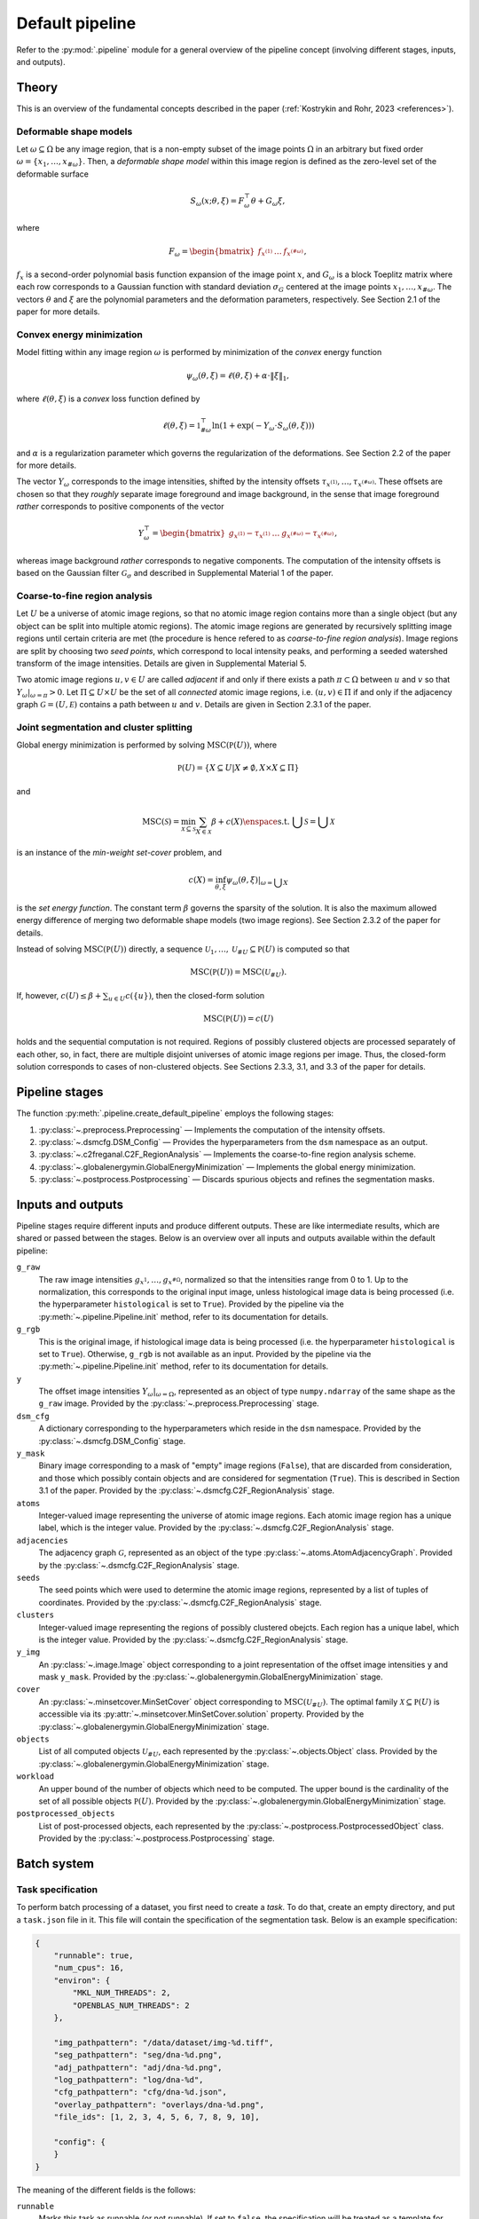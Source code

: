 .. _pipeline:

Default pipeline
================

Refer to the :py:mod:`.pipeline` module for a general overview of the pipeline concept (involving different stages, inputs, and outputs).

.. _pipeline_theory:

Theory
------

This is an overview of the fundamental concepts described in the paper (:ref:`Kostrykin and Rohr, 2023 <references>`).

.. _pipeline_theory_dsm:

Deformable shape models
^^^^^^^^^^^^^^^^^^^^^^^

Let :math:`\omega \subseteq \Omega` be any image region, that is a non-empty subset of the image points :math:`\Omega` in an arbitrary but fixed order :math:`\omega = \left\{ x_1, \dots, x_{\#\omega} \right\}`. Then, a
*deformable shape model* within this image region is defined as the zero-level set of the deformable surface

.. math:: S_\omega(x; \theta, \xi) = F_\omega^\top \theta + G_\omega \xi,

where

.. math:: F_\omega = \begin{bmatrix} f_{x^{(1)}} & \dots & f_{x^{(\#\omega)}} \end{bmatrix},

:math:`f_x` is a second-order polynomial basis function expansion of the image point :math:`x`, and :math:`G_\omega` is a block Toeplitz matrix where each row corresponds to a Gaussian function with standard deviation :math:`\sigma_G` centered at the image points :math:`x_1, \dots, x_{\#\omega}`. The vectors :math:`\theta` and :math:`\xi` are the polynomial parameters and the deformation parameters, respectively. See Section 2.1 of the paper for more details.

.. _pipeline_theory_cvxprog:

Convex energy minimization
^^^^^^^^^^^^^^^^^^^^^^^^^^

Model fitting within any image region :math:`\omega` is performed by minimization of the *convex* energy function

.. math:: \psi_\omega(\theta, \xi) = \ell(\theta, \xi) + \alpha \cdot \|\xi\|_1,

where :math:`\ell(\theta, \xi)` is a *convex* loss function defined by

.. math:: \ell(\theta, \xi) = \mathbb 1^\top_{\#\omega} \ln(1 + \exp(-Y_\omega \cdot S_\omega(\theta, \xi)))

and :math:`\alpha` is a regularization parameter which governs the regularization of the deformations. See Section 2.2 of the paper for more details.

The vector :math:`Y_\omega` corresponds to the image intensities, shifted by the intensity offsets :math:`\tau_{x^{(1)}}, \dots, \tau_{x^{(\#\omega)}}`. These offsets are chosen so that they *roughly* separate image foreground and image background, in the sense that image foreground *rather* corresponds to positive components of the vector

.. math:: Y_\omega^\top = \begin{bmatrix} g_{x^{(1)}} - \tau_{x^{(1)}} & \dots & g_{x^{(\#\omega)}} - \tau_{x^{(\#\omega)}} \end{bmatrix},

whereas image background *rather* corresponds to negative components. The computation of the intensity offsets is based on the Gaussian filter :math:`\mathcal G_\sigma` and described in Supplemental Material 1 of the paper.

.. _pipeline_theory_c2freganal:

Coarse-to-fine region analysis
^^^^^^^^^^^^^^^^^^^^^^^^^^^^^^

Let :math:`U` be a universe of atomic image regions, so that no atomic image region contains more than a single object (but any object can be split into multiple atomic regions). The atomic image regions are generated by recursively splitting image regions until certain criteria are met (the procedure is hence refered to as *coarse-to-fine region analysis*). Image regions are split by choosing two *seed points*, which correspond to local intensity peaks, and performing a seeded watershed transform of the image intensities. Details are given in Supplemental Material 5.

Two atomic image regions :math:`u,v \in U` are called *adjacent* if and only if there exists a path :math:`\pi \subset \Omega` between :math:`u` and :math:`v` so that :math:`Y_\omega|_{\omega=\pi} > 0`. Let :math:`\Pi \subseteq U \times U` be the set of all *connected* atomic image regions, i.e. :math:`(u,v) \in \Pi` if and only if the adjacency graph :math:`\mathcal G = (U, \mathcal E)` contains a path between :math:`u` and :math:`v`. Details are given in Section 2.3.1 of the paper.

.. _pipeline_theory_jointsegandclustersplit:

Joint segmentation and cluster splitting
^^^^^^^^^^^^^^^^^^^^^^^^^^^^^^^^^^^^^^^^

Global energy minimization is performed by solving :math:`\operatorname{MSC}(\mathbb P(U))`, where

.. math:: \mathbb P(U) = \{ X \subseteq U | X \neq \emptyset, X \times X \subseteq \Pi \}

and

.. math:: \operatorname{MSC}(\mathscr S) = \min_{\mathscr X \subseteq \mathscr S} \sum_{X \in \mathscr X} \beta + c(X) \enspace\text{s.t. } \bigcup \mathscr S = \bigcup \mathscr X

is an instance of the *min-weight set-cover* problem, and

.. math:: c(X) = \inf_{\theta,\xi} \psi_\omega(\theta,\xi)|_{\omega = \bigcup X}

is the *set energy function*. The constant term :math:`\beta` governs the sparsity of the solution. It is also the maximum allowed energy difference of merging two deformable shape models (two image regions). See Section 2.3.2 of the paper for details.

Instead of solving :math:`\operatorname{MSC}(\mathbb P(U))` directly, a sequence :math:`\mathscr U_1, \dots, \mathscr U_{\# U} \subseteq \mathbb P(U)` is computed so that

.. math:: \operatorname{MSC}(\mathbb P(U)) = \operatorname{MSC}(\mathscr U_{\# U}).

If, however, :math:`c(U) \leq \beta + \sum_{u \in U} c(\{u\})`, then the closed-form solution

.. math:: \operatorname{MSC}(\mathbb P(U)) = c(U)

holds and the sequential computation is not required. Regions of possibly clustered objects are processed separately of each other, so, in fact, there are multiple disjoint universes of atomic image regions per image. Thus, the closed-form solution corresponds to cases of non-clustered objects. See Sections 2.3.3, 3.1, and 3.3 of the paper for details.

.. _pipeline_stages:

Pipeline stages
---------------

The function :py:meth:`.pipeline.create_default_pipeline` employs the following stages:

#. :py:class:`~.preprocess.Preprocessing` — Implements the computation of the intensity offsets.
#. :py:class:`~.dsmcfg.DSM_Config` — Provides the hyperparameters from the ``dsm`` namespace as an output.
#. :py:class:`~.c2freganal.C2F_RegionAnalysis` — Implements the coarse-to-fine region analysis scheme.
#. :py:class:`~.globalenergymin.GlobalEnergyMinimization` — Implements the global energy minimization.
#. :py:class:`~.postprocess.Postprocessing` — Discards spurious objects and refines the segmentation masks.

.. _pipeline_inputs_and_outputs:

Inputs and outputs
------------------

Pipeline stages require different inputs and produce different outputs. These are like intermediate results, which are shared or passed between the stages. Below is an overview over all inputs and outputs available within the default pipeline:

``g_raw``
    The raw image intensities :math:`g_{x^{1}}, \dots, g_{x^{\#\Omega}}`, normalized so that the intensities range from 0 to 1. Up to the normalization, this corresponds to the original input image, unless histological image data is being processed (i.e. the hyperparameter ``histological`` is set to ``True``). Provided by the pipeline via the :py:meth:`~.pipeline.Pipeline.init` method, refer to its documentation for details.

``g_rgb``
    This is the original image, if histological image data is being processed (i.e. the hyperparameter ``histological`` is set to ``True``). Otherwise, ``g_rgb`` is not available as an input. Provided by the pipeline via the :py:meth:`~.pipeline.Pipeline.init` method, refer to its documentation for details.

``y``
    The offset image intensities :math:`Y_\omega|_{\omega = \Omega}`, represented as an object of type ``numpy.ndarray`` of the same shape as the ``g_raw`` image. Provided by the :py:class:`~.preprocess.Preprocessing` stage.

``dsm_cfg``
    A dictionary corresponding to the hyperparameters which reside in the ``dsm`` namespace. Provided by the :py:class:`~.dsmcfg.DSM_Config` stage.

``y_mask``
    Binary image corresponding to a mask of "empty" image regions (``False``), that are discarded from consideration, and those which possibly contain objects and are considered for segmentation (``True``). This is described in Section 3.1 of the paper. Provided by the :py:class:`~.dsmcfg.C2F_RegionAnalysis` stage.

``atoms``
    Integer-valued image representing the universe of atomic image regions. Each atomic image region has a unique label, which is the integer value. Provided by the :py:class:`~.dsmcfg.C2F_RegionAnalysis` stage.

``adjacencies``
    The adjacency graph :math:`\mathcal G`, represented as an object of the type :py:class:`~.atoms.AtomAdjacencyGraph`. Provided by the :py:class:`~.dsmcfg.C2F_RegionAnalysis` stage.

``seeds``
    The seed points which were used to determine the atomic image regions, represented by a list of tuples of coordinates. Provided by the :py:class:`~.dsmcfg.C2F_RegionAnalysis` stage.

``clusters``
    Integer-valued image representing the regions of possibly clustered obejcts. Each region has a unique label, which is the integer value. Provided by the :py:class:`~.dsmcfg.C2F_RegionAnalysis` stage.

``y_img``
    An :py:class:`~.image.Image` object corresponding to a joint representation of the offset image intensities ``y`` and mask ``y_mask``. Provided by the :py:class:`~.globalenergymin.GlobalEnergyMinimization` stage.

``cover``
    An :py:class:`~.minsetcover.MinSetCover` object corresponding to :math:`\operatorname{MSC}(\mathscr U_{\# U})`. The optimal family :math:`\mathscr X \subseteq \mathbb P(U)` is accessible via its :py:attr:`~.minsetcover.MinSetCover.solution` property. Provided by the :py:class:`~.globalenergymin.GlobalEnergyMinimization` stage.

``objects``
    List of all computed objects :math:`\mathscr U_{\# U}`, each represented by the :py:class:`~.objects.Object` class. Provided by the :py:class:`~.globalenergymin.GlobalEnergyMinimization` stage.

``workload``
    An upper bound of the number of objects which need to be computed. The upper bound is the cardinality of the set of all possible objects :math:`\mathbb P(U)`. Provided by the :py:class:`~.globalenergymin.GlobalEnergyMinimization` stage.

``postprocessed_objects``
    List of post-processed objects, each represented by the :py:class:`~.postprocess.PostprocessedObject` class. Provided by the :py:class:`~.postprocess.Postprocessing` stage.
    
.. _batch_system:

Batch system
------------

.. _batch_task_spec:

Task specification
^^^^^^^^^^^^^^^^^^

To perform batch processing of a dataset, you first need to create a *task*. To do that, create an empty directory, and put a ``task.json`` file in it. This file will contain the specification of the segmentation task. Below is an example specification:

.. code-block:: json

   {
       "runnable": true,
       "num_cpus": 16,
       "environ": {
           "MKL_NUM_THREADS": 2,
           "OPENBLAS_NUM_THREADS": 2
       },

       "img_pathpattern": "/data/dataset/img-%d.tiff",
       "seg_pathpattern": "seg/dna-%d.png",
       "adj_pathpattern": "adj/dna-%d.png",
       "log_pathpattern": "log/dna-%d",
       "cfg_pathpattern": "cfg/dna-%d.json",
       "overlay_pathpattern": "overlays/dna-%d.png",
       "file_ids": [1, 2, 3, 4, 5, 6, 7, 8, 9, 10],

       "config": {
       }
   }

The meaning of the different fields is the follows:

``runnable``
    Marks this task as runnable (or not runnable). If set to ``false``, the specification will be treated as a template for derived tasks. Derived tasks are placed in sub-folders and inherit the specification of the parent task. This is useful, for example, if you want to try out different hyperparameters. The batch system automatically picks up intermediate results of parent tasks to speed up the completion of derived tasks.

``num_cpus``
    The number of processes which is to be used simultaneously (in parallel).

``environ``
    Defines environment variables which are to be set. In the example above, MKL and OpenBLAS numpy backends are both instructed to use two threads for parallel computations.

``img_pathpattern``
    Defines the path to the input images of the dataset, using placeholders like ``%d`` for decimals and ``%s`` for strings (decimals can also be padded with zeros to a fixed length using, e.g., use ``%02d`` for a length of 2).

``seg_pathpattern``
    Relative path of files, where the segmentation masks are to be written to, using placeholders as described above.

``adj_pathpattern``
    Relative path of files, where the images of the atomic image regions and adjacency graphs are to be written to, using placeholders as described above (see :ref:`pipeline_theory_c2freganal`).

``log_pathpattern``
    Relative path of files, where the logs are to be written to, using placeholders as described above (mainly for debugging purposes).

``cfg_pathpattern``
    Relative path of files, where the hyperparameters are to be written to, using placeholders as described above (mainly for reviewing the automatically generated hyperparameters).

``file_ids``
    List of file IDs, which are used to resolve the pattern-based fields described above. In the considered example, the list of input images will resolve to ``/data/dataset/img-1.tiff``, …, ``/data/dataset/img-10.tiff``. File IDs are allowed to be strings, and they are also allowed to contain ``/`` to encode paths which involve sub-directories.

``last_stage``
    If specified, then the pipeline processing will end at the specified stage.

``dilate``
    Performs morphological dilation for all final segmentation masks, using the given amount of pixels. For negative values, morphological erosion is performed.

``merge_overlap_threshold``
    If specified, then any pair of two objects (final segmentation masks) with an overlap larger than this threshold will be merged into a single object.

``config``
    Defines the hyperparameters to be used. The available hyperparameters are described in the documentation of the respective stages of the default pipeline (see :ref:`pipeline_stages`). Note that namespaces must be specified as nested JSON objects.

Instead of specifying the hyperparameters in the task specification directly, it is also possible to include them from a separate JSON file using the ``base_config_path`` field. The path must be either absolute or relative to the ``task.json`` file. It is also possible to use ``{DIRNAME}`` as a substitute for the name of the directory, which the ``task.json`` file resides in. The placeholder ``{ROOTDIR}`` in the path specification resolves to the *root directory* passed to the batch system (see below).

Examples can be found in the ``examples`` sub-directory of the `SuperDSM repository <https://github.com/BMCV/SuperDSM>`_.

.. _batch_prcessing:

Batch processing
^^^^^^^^^^^^^^^^

To perform batch processing of all tasks specified in the current working directory, including all sub-directories and so on:

.. code-block:: console

   python -m 'superdsm.batch' .

This will run the batch system in *dry mode*, so nothing will actually be processed. Instead, each task which is going to be processed will be printed, along with some additional information. To actually start the processing, re-run the command and include the ``--run`` argument.

In this example, the current working directory will correspond to the *root directory* when it comes to resolving the ``{ROOTDIR}`` placeholder in the path specification.

Note that the batch system will automatically skip tasks which already have been completed in a previous run, unless the ``--force`` argument is used. On the other hand, tasks will not be marked as completed if the ``--oneshot`` argument is used. To run only a single task from the root directory, use the ``--task`` argument, or ``--task-dir`` if you want to automatically include the dervied tasks.

Refer to ``python -m 'superdsm.batch' --help`` for further information.
